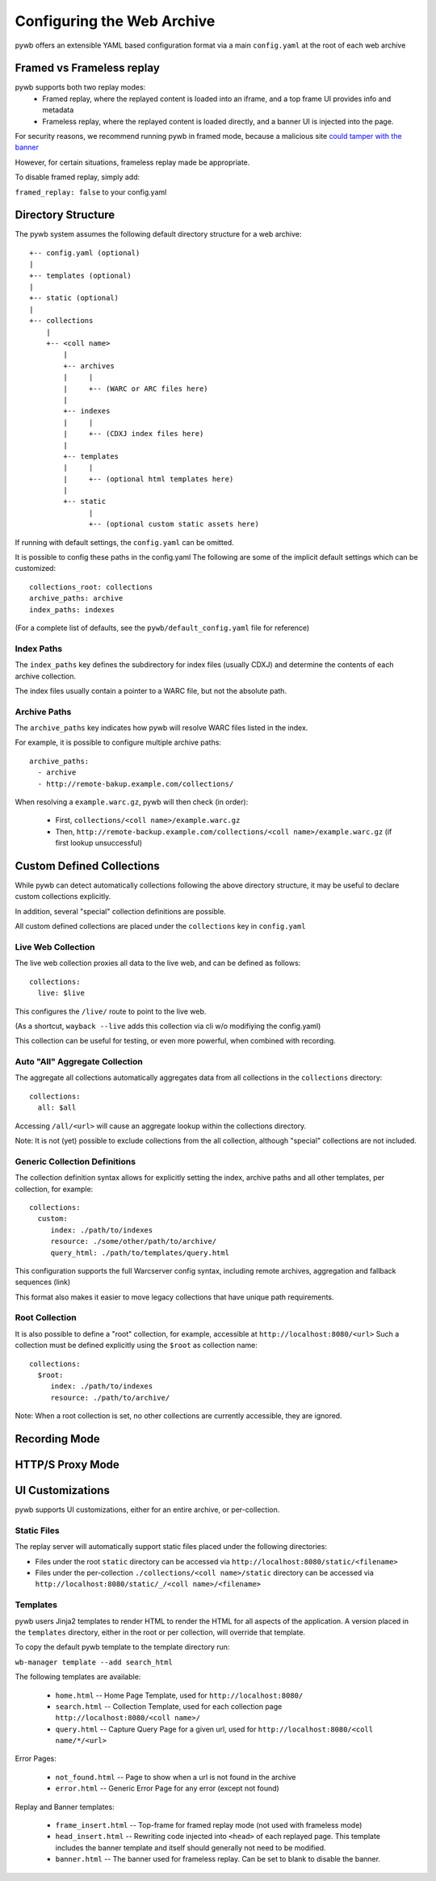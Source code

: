 Configuring the Web Archive
===========================

pywb offers an extensible YAML based configuration format via a main ``config.yaml`` at the root of each web archive


Framed vs Frameless replay
---------------------------

pywb supports both two replay modes:
 * Framed replay, where the replayed content is loaded into an iframe, and a top frame UI provides info and metadata
 * Frameless replay, where the replayed content is loaded directly, and a banner UI is injected into the page.

For security reasons, we recommend running pywb in framed mode, because a malicious site
`could tamper with the banner <http://labs.rhizome.org/presentations/security.html#/13>`_

However, for certain situations, frameless replay made be appropriate.

To disable framed replay, simply add:

``framed_replay: false`` to your config.yaml


Directory Structure
-------------------

The pywb system assumes the following default directory structure for a web archive::

    +-- config.yaml (optional)
    |
    +-- templates (optional)
    |
    +-- static (optional)
    |
    +-- collections
        |
        +-- <coll name>
            |
            +-- archives
            |     |
            |     +-- (WARC or ARC files here)
            |
            +-- indexes
            |     |
            |     +-- (CDXJ index files here)
            | 
            +-- templates
            |     |
            |     +-- (optional html templates here)
            |
            +-- static
                  |
                  +-- (optional custom static assets here)
              

If running with default settings, the ``config.yaml`` can be omitted.

It is possible to config these paths in the config.yaml
The following are some of the implicit default settings which can be customized::

  collections_root: collections
  archive_paths: archive
  index_paths: indexes

(For a complete list of defaults, see the ``pywb/default_config.yaml`` file for reference)

Index Paths
^^^^^^^^^^^

The ``index_paths`` key defines the subdirectory for index files (usually CDXJ) and determine the contents of each archive collection.

The index files usually contain a pointer to a WARC file, but not the absolute path.

Archive Paths
^^^^^^^^^^^^^

The ``archive_paths`` key indicates how pywb will resolve WARC files listed in the index.

For example, it is possible to configure multiple archive paths::

  archive_paths:
    - archive
    - http://remote-bakup.example.com/collections/

When resolving a ``example.warc.gz``, pywb will then check (in order):

 * First, ``collections/<coll name>/example.warc.gz``
 * Then, ``http://remote-backup.example.com/collections/<coll name>/example.warc.gz`` (if first lookup unsuccessful)


Custom Defined Collections
--------------------------

While pywb can detect automatically collections following the above directory structure,
it may be useful to declare custom collections explicitly.

In addition, several "special" collection definitions are possible.

All custom defined collections are placed under the ``collections`` key in ``config.yaml``


Live Web Collection
^^^^^^^^^^^^^^^^^^^

The live web collection proxies all data to the live web, and can be defined as follows::

  collections:
    live: $live

This configures the ``/live/`` route to point to the live web.

(As a shortcut, ``wayback --live`` adds this collection via cli w/o modifiying the config.yaml)

This collection can be useful for testing, or even more powerful, when combined with recording.


Auto "All" Aggregate Collection
^^^^^^^^^^^^^^^^^^^^^^^^^^^^^^^

The aggregate all collections automatically aggregates data from all collections in the ``collections`` directory::

  collections:
    all: $all

Accessing ``/all/<url>`` will cause an aggregate lookup within the collections directory.

Note: It is not (yet) possible to exclude collections from the all collection, although "special" collections are not included.


Generic Collection Definitions
^^^^^^^^^^^^^^^^^^^^^^^^^^^^^^

The collection definition syntax allows for explicitly setting the index, archive paths
and all other templates, per collection, for example::

  collections:
    custom:
       index: ./path/to/indexes
       resource: ./some/other/path/to/archive/
       query_html: ./path/to/templates/query.html

This configuration supports the full Warcserver config syntax, including
remote archives, aggregation and fallback sequences (link)

This format also makes it easier to move legacy collections that have unique path requirements.

Root Collection
^^^^^^^^^^^^^^^

It is also possible to define a "root" collection, for example, accessible at ``http://localhost:8080/<url>``
Such a collection must be defined explicitly using the ``$root`` as collection name::

  collections:
    $root:
       index: ./path/to/indexes
       resource: ./path/to/archive/

Note: When a root collection is set, no other collections are currently accessible, they are ignored.


Recording Mode
--------------


HTTP/S Proxy Mode
-----------------



UI Customizations
-----------------

pywb supports UI customizations, either for an entire archive,
or per-collection.

Static Files
^^^^^^^^^^^^

The replay server will automatically support static files placed under the following directories:

* Files under the root ``static`` directory can be accessed via ``http://localhost:8080/static/<filename>``

* Files under the per-collection ``./collections/<coll name>/static`` directory can be accessed via ``http://localhost:8080/static/_/<coll name>/<filename>``

Templates
^^^^^^^^^

pywb users Jinja2 templates to render HTML to render the HTML for all aspects of the application.
A version placed in the ``templates`` directory, either in the root or per collection, will override that template.

To copy the default pywb template to the template directory run:

``wb-manager template --add search_html``

The following templates are available:

 * ``home.html`` -- Home Page Template, used for ``http://localhost:8080/``

 * ``search.html`` -- Collection Template, used for each collection page ``http://localhost:8080/<coll name>/``

 * ``query.html`` -- Capture Query Page for a given url, used for ``http://localhost:8080/<coll name/*/<url>``

Error Pages:

 * ``not_found.html`` -- Page to show when a url is not found in the archive

 * ``error.html`` -- Generic Error Page for any error (except not found)

Replay and Banner templates:

 * ``frame_insert.html`` -- Top-frame for framed replay mode (not used with frameless mode)

 * ``head_insert.html`` -- Rewriting code injected into ``<head>`` of each replayed page. 
   This template includes the banner template and itself should generally not need to be modified.

 * ``banner.html`` -- The banner used for frameless replay. Can be set to blank to disable the banner.


